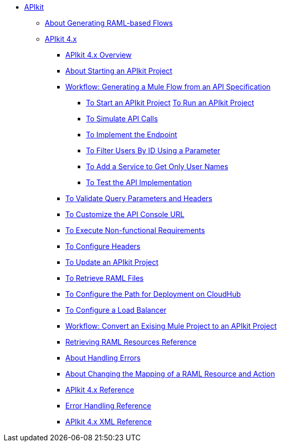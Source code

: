 // TOC File


* link:/apikit/[APIkit]
** link:/apikit/apikit-4-raml-flow-concept[About Generating RAML-based Flows]
** link:/apikit/apikit-4-index[APIkit 4.x]
*** link:/apikit/overview-4[APIkit 4.x Overview]
*** link:/apikit/start-apikit-concept[About Starting an APIkit Project]
*** link:/apikit/apikit-4-generate-workflow[Workflow: Generating a Mule Flow from an API Specification]
**** link:/apikit/start-project-task[To Start an APIkit Project]
link:/apikit/run-apikit-task[To Run an APIkit Project]
**** link:/apikit/apikit-simulate[To Simulate API Calls]
**** link:/apikit/implement-endpoint-task[To Implement the Endpoint]
**** link:/apikit/filter-users-id-task[To Filter Users By ID Using a Parameter]
**** link:/apikit/add-names-service-task[To Add a Service to Get Only User Names]
**** link:/apikit/test-api-task[To Test the API Implementation]
*** link:/apikit/apikit-validate-task[To Validate Query Parameters and Headers]
*** link:/apikit/customize-console-url-4-task[To Customize the API Console URL]
*** link:/apikit/execute-nonfunctional-requirements-4-task[To Execute Non-functional Requirements]
*** link:/apikit/configure-headers4-task[To Configure Headers]
*** link:/apikit/update-4-task[To Update an APIkit Project]
*** link:/apikit/retrieve-raml-task[To Retrieve RAML Files]
*** link:/apikit/configure-cloudhub-path-task[To Configure the Path for Deployment on CloudHub]
*** link:/apikit/configure-load-balancer-task[To Configure a Load Balancer]
*** link:/apikit/apikit-workflow-convert-existing[Workflow: Convert an Exising Mule Project to an APIkit Project]
*** link:/apikit/apikit-retrieve-raml[Retrieving RAML Resources Reference]
*** link:/apikit/handle-errors-4-concept[About Handling Errors]
*** link:/apikit/change-mapping-resource-concept[About Changing the Mapping of a RAML Resource and Action]
*** link:/apikit/apikit-4-reference[APIkit 4.x Reference]
*** link:/apikit/apikit-error-handling-reference[Error Handling Reference]
*** link:/apikit/apikit-4-xml-reference[APIkit 4.x XML Reference]

////
** link:/apikit/apikit-whats-new[What's New in APIkit]
////